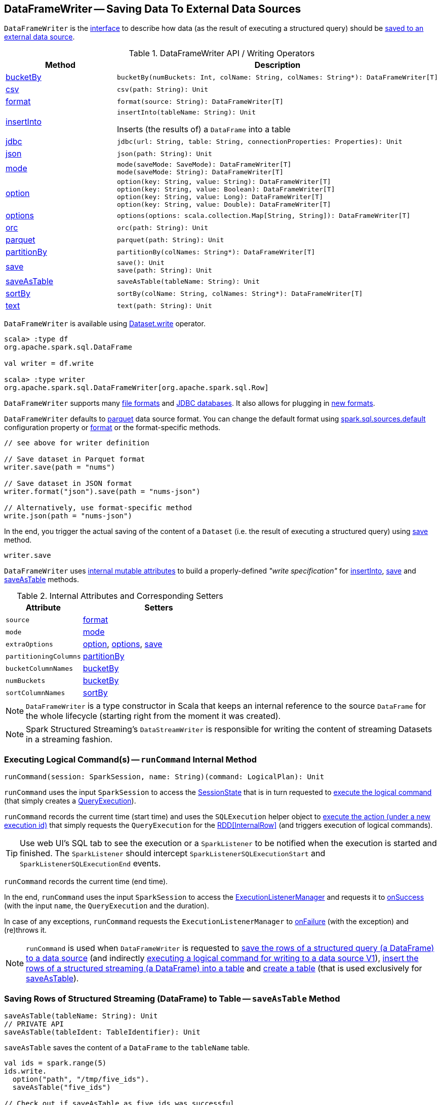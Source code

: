 == [[DataFrameWriter]] DataFrameWriter -- Saving Data To External Data Sources

`DataFrameWriter` is the <<methods, interface>> to describe how data (as the result of executing a structured query) should be <<save, saved to an external data source>>.

[[methods]]
.DataFrameWriter API / Writing Operators
[cols="1,2",options="header",width="100%"]
|===
| Method
| Description

| <<bucketBy-internals, bucketBy>>
a| [[bucketBy]]

[source, scala]
----
bucketBy(numBuckets: Int, colName: String, colNames: String*): DataFrameWriter[T]
----

| <<csv-internals, csv>>
a| [[csv]]

[source, scala]
----
csv(path: String): Unit
----

| <<format-internals, format>>
a| [[format]]

[source, scala]
----
format(source: String): DataFrameWriter[T]
----

| <<insertInto-internals, insertInto>>
a| [[insertInto]]

[source, scala]
----
insertInto(tableName: String): Unit
----

Inserts (the results of) a `DataFrame` into a table

| <<jdbc-internals, jdbc>>
a| [[jdbc]]

[source, scala]
----
jdbc(url: String, table: String, connectionProperties: Properties): Unit
----

| <<json-internals, json>>
a| [[json]]

[source, scala]
----
json(path: String): Unit
----

| <<mode-internals, mode>>
a| [[mode]]

[source, scala]
----
mode(saveMode: SaveMode): DataFrameWriter[T]
mode(saveMode: String): DataFrameWriter[T]
----

| <<option-internals, option>>
a| [[option]]

[source, scala]
----
option(key: String, value: String): DataFrameWriter[T]
option(key: String, value: Boolean): DataFrameWriter[T]
option(key: String, value: Long): DataFrameWriter[T]
option(key: String, value: Double): DataFrameWriter[T]
----

| <<options-internals, options>>
a| [[options]]

[source, scala]
----
options(options: scala.collection.Map[String, String]): DataFrameWriter[T]
----

| <<orc-internals, orc>>
a| [[orc]]

[source, scala]
----
orc(path: String): Unit
----

| <<parquet-internals, parquet>>
a| [[parquet]]

[source, scala]
----
parquet(path: String): Unit
----

| <<partitionBy-internals, partitionBy>>
a| [[partitionBy]]

[source, scala]
----
partitionBy(colNames: String*): DataFrameWriter[T]
----

| <<save-internals, save>>
a| [[save]]

[source, scala]
----
save(): Unit
save(path: String): Unit
----

| <<saveAsTable-internals, saveAsTable>>
a| [[saveAsTable]]

[source, scala]
----
saveAsTable(tableName: String): Unit
----

| <<sortBy-internals, sortBy>>
a| [[sortBy]]

[source, scala]
----
sortBy(colName: String, colNames: String*): DataFrameWriter[T]
----

| <<text-internals, text>>
a| [[text]]

[source, scala]
----
text(path: String): Unit
----
|===

`DataFrameWriter` is available using <<spark-sql-DataFrame.adoc#write, Dataset.write>> operator.

[source, scala]
----
scala> :type df
org.apache.spark.sql.DataFrame

val writer = df.write

scala> :type writer
org.apache.spark.sql.DataFrameWriter[org.apache.spark.sql.Row]
----

`DataFrameWriter` supports many <<writing-dataframes-to-files, file formats>> and <<jdbc, JDBC databases>>. It also allows for plugging in <<format, new formats>>.

`DataFrameWriter` defaults to <<parquet, parquet>> data source format. You can change the default format using link:spark-sql-properties.adoc[spark.sql.sources.default] configuration property or <<format, format>> or the format-specific methods.

[source, scala]
----
// see above for writer definition

// Save dataset in Parquet format
writer.save(path = "nums")

// Save dataset in JSON format
writer.format("json").save(path = "nums-json")

// Alternatively, use format-specific method
write.json(path = "nums-json")
----

In the end, you trigger the actual saving of the content of a `Dataset` (i.e. the result of executing a structured query) using <<save, save>> method.

[source, scala]
----
writer.save
----

[[internal-state]]
`DataFrameWriter` uses <<internal-attributes-and-corresponding-setters, internal mutable attributes>> to build a properly-defined _"write specification"_ for <<insertInto, insertInto>>, <<save, save>> and <<saveAsTable, saveAsTable>> methods.

[[internal-attributes-and-corresponding-setters]]
.Internal Attributes and Corresponding Setters
[cols="1m,2",options="header"]
|===
| Attribute
| Setters

| source
| [[source]] <<format, format>>

| mode
| [[mode-internal-property]] <<mode, mode>>

| extraOptions
| [[extraOptions]] <<option, option>>, <<options, options>>, <<save, save>>

| partitioningColumns
| [[partitioningColumns]] <<partitionBy, partitionBy>>

| bucketColumnNames
| [[bucketColumnNames]] <<bucketBy, bucketBy>>

| numBuckets
| [[numBuckets]] <<bucketBy, bucketBy>>

| sortColumnNames
| [[sortColumnNames]] <<sortBy, sortBy>>
|===

[[df]]
NOTE: `DataFrameWriter` is a type constructor in Scala that keeps an internal reference to the source `DataFrame` for the whole lifecycle (starting right from the moment it was created).

NOTE: Spark Structured Streaming's `DataStreamWriter` is responsible for writing the content of streaming Datasets in a streaming fashion.

=== [[runCommand]] Executing Logical Command(s) -- `runCommand` Internal Method

[source, scala]
----
runCommand(session: SparkSession, name: String)(command: LogicalPlan): Unit
----

`runCommand` uses the input `SparkSession` to access the <<spark-sql-SparkSession.adoc#sessionState, SessionState>> that is in turn requested to <<spark-sql-SessionState.adoc#executePlan, execute the logical command>> (that simply creates a <<spark-sql-QueryExecution.adoc#, QueryExecution>>).

`runCommand` records the current time (start time) and uses the `SQLExecution` helper object to <<spark-sql-SQLExecution.adoc#withNewExecutionId, execute the action (under a new execution id)>> that simply requests the `QueryExecution` for the <<spark-sql-QueryExecution.adoc#toRdd, RDD[InternalRow]>> (and triggers execution of logical commands).

TIP: Use web UI's SQL tab to see the execution or a `SparkListener` to be notified when the execution is started and finished. The `SparkListener` should intercept `SparkListenerSQLExecutionStart` and `SparkListenerSQLExecutionEnd` events.

`runCommand` records the current time (end time).

In the end, `runCommand` uses the input `SparkSession` to access the <<spark-sql-SparkSession.adoc#listenerManager, ExecutionListenerManager>> and requests it to <<spark-sql-ExecutionListenerManager.adoc#onSuccess, onSuccess>> (with the input `name`, the `QueryExecution` and the duration).

In case of any exceptions, `runCommand` requests the `ExecutionListenerManager` to <<spark-sql-ExecutionListenerManager.adoc#onFailure, onFailure>> (with the exception) and (re)throws it.

NOTE: `runCommand` is used when `DataFrameWriter` is requested to <<save, save the rows of a structured query (a DataFrame) to a data source>> (and indirectly <<saveToV1Source, executing a logical command for writing to a data source V1>>), <<insertInto, insert the rows of a structured streaming (a DataFrame) into a table>> and <<createTable, create a table>> (that is used exclusively for <<saveAsTable, saveAsTable>>).

=== [[saveAsTable-internals]] Saving Rows of Structured Streaming (DataFrame) to Table -- `saveAsTable` Method

[source, scala]
----
saveAsTable(tableName: String): Unit
// PRIVATE API
saveAsTable(tableIdent: TableIdentifier): Unit
----

`saveAsTable` saves the content of a `DataFrame` to the `tableName` table.

[source, scala]
----
val ids = spark.range(5)
ids.write.
  option("path", "/tmp/five_ids").
  saveAsTable("five_ids")

// Check out if saveAsTable as five_ids was successful
val q = spark.catalog.listTables.filter($"name" === "five_ids")
scala> q.show
+--------+--------+-----------+---------+-----------+
|    name|database|description|tableType|isTemporary|
+--------+--------+-----------+---------+-----------+
|five_ids| default|       null| EXTERNAL|      false|
+--------+--------+-----------+---------+-----------+
----

Internally, `saveAsTable` requests the current `ParserInterface` to <<spark-sql-ParserInterface.adoc#parseTableIdentifier, parse the input table name>>.

NOTE: `saveAsTable` uses the <<df, internal DataFrame>> to access the <<spark-sql-Dataset.adoc#sparkSession, SparkSession>> that is used to access the <<spark-sql-SparkSession.adoc#sessionState, SessionState>> and in the end the <<spark-sql-SessionState.adoc#sqlParser, ParserInterface>>.

`saveAsTable` then requests the `SessionCatalog` to <<spark-sql-SessionCatalog.adoc#tableExists, check whether the table exists or not>>.

NOTE: `saveAsTable` uses the <<df, internal DataFrame>> to access the <<spark-sql-Dataset.adoc#sparkSession, SparkSession>> that is used to access the <<spark-sql-SparkSession.adoc#sessionState, SessionState>> and in the end the <<spark-sql-SessionState.adoc#catalog, SessionCatalog>>.

In the end, `saveAsTable` branches off per whether the table exists or not and the <<mode, save mode>>.

.saveAsTable's Behaviour per Save Mode
[cols="1,1,2",options="header",width="100%"]
|===
| Does table exist?
| Save Mode
| Behaviour

| yes
| `Ignore`
| Does nothing

| yes
| `ErrorIfExists`
| Reports an `AnalysisException` with `Table [tableIdent] already exists.` error message

| yes
| `Overwrite`
| FIXME

| _anything_
| _anything_
| <<createTable, createTable>>
|===

=== [[save-internals]] Saving Rows of Structured Query (DataFrame) to Data Source -- `save` Method

[source, scala]
----
save(): Unit
----

`save` saves the rows of a structured query (a <<spark-sql-Dataset.adoc#, Dataset>>) to a data source.

Internally, `save` uses `DataSource` to <<spark-sql-DataSource.adoc#lookupDataSource, look up the class of the requested data source>> (for the <<source, source>> option and the <<spark-sql-SessionState.adoc#conf, SQLConf>>).

[NOTE]
====
`save` uses <<spark-sql-Dataset.adoc#sparkSession, SparkSession>> to access the <<spark-sql-SparkSession.adoc#sessionState, SessionState>> that is in turn used to access the <<spark-sql-SessionState.adoc#conf, SQLConf>>.

[source, scala]
----
val df: DataFrame = ???
df.sparkSession.sessionState.conf
----
====

If the class is a <<spark-sql-DataSourceV2.adoc#, DataSourceV2>>...FIXME

Otherwise, if not a <<spark-sql-DataSourceV2.adoc#, DataSourceV2>>, `save` simply <<saveToV1Source, saveToV1Source>>.

`save` does not support saving to Hive (i.e. the <<source, source>> is `hive`) and throws an `AnalysisException` when requested so.

```
Hive data source can only be used with tables, you can not write files of Hive data source directly.
```

`save` <<assertNotBucketed, does not support bucketing>> (i.e. when the <<numBuckets, numBuckets>> or <<sortColumnNames, sortColumnNames>> options are defined) and throws an `AnalysisException` when requested so.

```
'[operation]' does not support bucketing right now
```

=== [[jdbc-internals]] Saving Data to Table Using JDBC Data Source -- `jdbc` Method

[source, scala]
----
jdbc(url: String, table: String, connectionProperties: Properties): Unit
----

`jdbc` method saves the content of the `DataFrame` to an external database table via JDBC.

You can use <<mode, mode>> to control *save mode*, i.e. what happens when an external table exists when `save` is executed.

It is assumed that the `jdbc` save pipeline is not <<partitionBy, partitioned>> and <<bucketBy, bucketed>>.

All <<options, options>> are overriden by the input `connectionProperties`.

The required options are:

* `driver` which is the class name of the JDBC driver (that is passed to Spark's own `DriverRegistry.register` and later used to `connect(url, properties)`).

When `table` exists and the <<mode, override save mode>> is in use, `DROP TABLE table` is executed.

It creates the input `table` (using `CREATE TABLE table (schema)` where `schema` is the schema of the `DataFrame`).

=== [[bucketBy-internals]] `bucketBy` Method

[source, scala]
----
bucketBy(numBuckets: Int, colName: String, colNames: String*): DataFrameWriter[T]
----

`bucketBy` simply sets the internal <<numBuckets, numBuckets>> and <<bucketColumnNames, bucketColumnNames>> to the input `numBuckets` and `colName` with `colNames`, respectively.

[source, scala]
----
val df = spark.range(5)
import org.apache.spark.sql.DataFrameWriter
val writer: DataFrameWriter[java.lang.Long] = df.write

val bucketedTable = writer.bucketBy(numBuckets = 8, "col1", "col2")

scala> :type bucketedTable
org.apache.spark.sql.DataFrameWriter[Long]
----

=== [[partitionBy]] `partitionBy` Method

[source, scala]
----
partitionBy(colNames: String*): DataFrameWriter[T]
----

CAUTION: FIXME

=== [[mode-internals]] Specifying Save Mode -- `mode` Method

[source, scala]
----
mode(saveMode: String): DataFrameWriter[T]
mode(saveMode: SaveMode): DataFrameWriter[T]
----

`mode` defines the behaviour of <<save, save>> when an external file or table (Spark writes to) already exists, i.e. `SaveMode`.

[[SaveMode]]
.Types of SaveMode
[cols="1,2",options="header",width="100%"]
|===
| Name
| Description

| `Append`
| [[Append]] Records are appended to existing data.

| `ErrorIfExists`
| [[ErrorIfExists]] Exception is thrown.

| `Ignore`
| [[Ignore]] Do not save the records and not change the existing data in any way.

| `Overwrite`
| [[Overwrite]] Existing data is overwritten by new records.
|===

=== [[sortBy-internals]] Specifying Sorting Columns -- `sortBy` Method

[source, scala]
----
sortBy(colName: String, colNames: String*): DataFrameWriter[T]
----

`sortBy` simply sets <<sortColumnNames, sorting columns>> to the input `colName` and `colNames` column names.

NOTE: `sortBy` must be used together with <<bucketBy, bucketBy>> or `DataFrameWriter` reports an `IllegalArgumentException`.

NOTE: <<assertNotBucketed, assertNotBucketed>> asserts that bucketing is not used by some methods.

=== [[option-internals]] Specifying Writer Configuration -- `option` Method

[source, scala]
----
option(key: String, value: Boolean): DataFrameWriter[T]
option(key: String, value: Double): DataFrameWriter[T]
option(key: String, value: Long): DataFrameWriter[T]
option(key: String, value: String): DataFrameWriter[T]
----

`option`...FIXME

=== [[options-internals]] Specifying Writer Configuration -- `options` Method

[source, scala]
----
options(options: scala.collection.Map[String, String]): DataFrameWriter[T]
----

`options`...FIXME

=== [[writing-dataframes-to-files]] Writing DataFrames to Files

CAUTION: FIXME

=== [[format-internals]] Specifying Data Source (by Alias or Fully-Qualified Class Name) -- `format` Method

[source, scala]
----
format(source: String): DataFrameWriter[T]
----

`format` simply sets the <<source, source>> internal property.

=== [[parquet]] Parquet

CAUTION: FIXME

NOTE: Parquet is the default data source format.

=== [[insertInto-internals]] Inserting Rows of Structured Streaming (DataFrame) into Table -- `insertInto` Method

[source, scala]
----
insertInto(tableName: String): Unit // <1>
insertInto(tableIdent: TableIdentifier): Unit
----
<1> Parses `tableName` and calls the other `insertInto` with a `TableIdentifier`

`insertInto` inserts the content of the `DataFrame` to the specified `tableName` table.

NOTE: `insertInto` ignores column names and just uses a position-based resolution, i.e. the order (not the names!) of the columns in (the output of) the Dataset matters.

Internally, `insertInto` creates an link:spark-sql-LogicalPlan-InsertIntoTable.adoc#creating-instance[InsertIntoTable] logical operator (with link:spark-sql-LogicalPlan-UnresolvedRelation.adoc#creating-instance[UnresolvedRelation] operator as the only child) and <<runCommand, executes>> it right away (that submits a Spark job).

.DataFrameWrite.insertInto Executes SQL Command (as a Spark job)
image::images/spark-sql-DataFrameWrite-insertInto-webui-query-details.png[align="center"]

`insertInto` reports a `AnalysisException` for bucketed DataFrames, i.e. <<numBuckets, buckets>> or <<sortColumnNames, sortColumnNames>> are defined.

```
'insertInto' does not support bucketing right now
```

[source, scala]
----
val writeSpec = spark.range(4).
  write.
  bucketBy(numBuckets = 3, colName = "id")
scala> writeSpec.insertInto("t1")
org.apache.spark.sql.AnalysisException: 'insertInto' does not support bucketing right now;
  at org.apache.spark.sql.DataFrameWriter.assertNotBucketed(DataFrameWriter.scala:334)
  at org.apache.spark.sql.DataFrameWriter.insertInto(DataFrameWriter.scala:302)
  at org.apache.spark.sql.DataFrameWriter.insertInto(DataFrameWriter.scala:298)
  ... 49 elided
----

`insertInto` reports a `AnalysisException` for partitioned DataFrames, i.e. <<partitioningColumns, partitioningColumns>> is defined.

[options="wrap"]
----
insertInto() can't be used together with partitionBy(). Partition columns have already been defined for the table. It is not necessary to use partitionBy().
----

[source, scala, options="wrap"]
----
val writeSpec = spark.range(4).
  write.
  partitionBy("id")
scala> writeSpec.insertInto("t1")
org.apache.spark.sql.AnalysisException: insertInto() can't be used together with partitionBy(). Partition columns have already be defined for the table. It is not necessary to use partitionBy().;
  at org.apache.spark.sql.DataFrameWriter.insertInto(DataFrameWriter.scala:305)
  at org.apache.spark.sql.DataFrameWriter.insertInto(DataFrameWriter.scala:298)
  ... 49 elided
----

=== [[getBucketSpec]] `getBucketSpec` Internal Method

[source, scala]
----
getBucketSpec: Option[BucketSpec]
----

`getBucketSpec` returns a new <<spark-sql-BucketSpec.adoc#, BucketSpec>> if <<numBuckets, numBuckets>> was defined (with <<bucketColumnNames, bucketColumnNames>> and <<sortColumnNames, sortColumnNames>>).

`getBucketSpec` throws an `IllegalArgumentException` when <<numBuckets, numBuckets>> are not defined when <<sortColumnNames, sortColumnNames>> are.

```
sortBy must be used together with bucketBy
```

NOTE: `getBucketSpec` is used exclusively when `DataFrameWriter` is requested to <<createTable, create a table>>.

=== [[createTable]] Creating Table -- `createTable` Internal Method

[source, scala]
----
createTable(tableIdent: TableIdentifier): Unit
----

`createTable` <<spark-sql-DataSource.adoc#buildStorageFormatFromOptions, builds a CatalogStorageFormat>> per <<extraOptions, extraOptions>>.

`createTable` assumes `CatalogTableType.EXTERNAL` when link:spark-sql-CatalogStorageFormat.adoc#locationUri[location URI] of `CatalogStorageFormat` is defined and `CatalogTableType.MANAGED` otherwise.

`createTable` creates a <<spark-sql-CatalogTable.adoc#, CatalogTable>> (with the <<spark-sql-CatalogTable.adoc#bucketSpec, bucketSpec>> per <<getBucketSpec, getBucketSpec>>).

In the end, `createTable` creates a <<spark-sql-LogicalPlan-CreateTable.adoc#, CreateTable>> logical command (with the `CatalogTable`, <<mode, mode>> and the <<spark-sql-Dataset.adoc#planWithBarrier, logical query plan>> of the <<df, dataset>>) and <<runCommand, runs>> it.

NOTE: `createTable` is used when `DataFrameWriter` is requested to <<saveAsTable, saveAsTable>>.

=== [[assertNotBucketed]] `assertNotBucketed` Internal Method

[source, scala]
----
assertNotBucketed(operation: String): Unit
----

`assertNotBucketed` simply throws an `AnalysisException` if either <<numBuckets, numBuckets>> or <<sortColumnNames, sortColumnNames>> internal property is defined:

```
'[operation]' does not support bucketing right now
```

NOTE: `assertNotBucketed` is used when `DataFrameWriter` is requested to <<save, save>>, <<insertInto, insertInto>> and <<jdbc, jdbc>>.

=== [[saveToV1Source]] Executing Logical Command for Writing to Data Source V1 -- `saveToV1Source` Internal Method

[source, scala]
----
saveToV1Source(): Unit
----

`saveToV1Source` creates a <<spark-sql-DataSource.adoc#apply, DataSource>> (for the <<source, source>> class name, the <<partitioningColumns, partitioningColumns>> and the <<extraOptions, extraOptions>>) and requests it for the <<spark-sql-DataSource.adoc#planForWriting, logical command for writing>> (with the <<mode, mode>> and the <<spark-sql-Dataset.adoc#logicalPlan, analyzed logical plan>> of the structured query).

NOTE: While requesting the <<spark-sql-Dataset.adoc#logicalPlan, analyzed logical plan>> of the structured query, `saveToV1Source` triggers execution of logical commands.

In the end, `saveToV1Source` <<runCommand, runs the logical command for writing>>.

[NOTE]
====
The <<spark-sql-DataSource.adoc#planForWriting, logical command for writing>> can be one of the following:

* A <<spark-sql-LogicalPlan-SaveIntoDataSourceCommand.adoc#, SaveIntoDataSourceCommand>> for <<spark-sql-CreatableRelationProvider.adoc#, CreatableRelationProviders>>

* An <<spark-sql-LogicalPlan-InsertIntoHadoopFsRelationCommand.adoc#, InsertIntoHadoopFsRelationCommand>> for <<spark-sql-FileFormat.adoc#, FileFormats>>
====

NOTE: `saveToV1Source` is used exclusively when `DataFrameWriter` is requested to <<save, save the rows of a structured query (a DataFrame) to a data source>> (for all but <<spark-sql-DataSourceV2.adoc#, DataSourceV2>> writers with `WriteSupport`).

=== [[assertNotPartitioned]] `assertNotPartitioned` Internal Method

[source, scala]
----
assertNotPartitioned(operation: String): Unit
----

`assertNotPartitioned`...FIXME

NOTE: `assertNotPartitioned` is used when...FIXME

=== [[csv-internals]] `csv` Method

[source, scala]
----
csv(path: String): Unit
----

`csv`...FIXME

=== [[json-internals]] `json` Method

[source, scala]
----
json(path: String): Unit
----

`json`...FIXME

=== [[orc-internals]] `orc` Method

[source, scala]
----
orc(path: String): Unit
----

`orc`...FIXME

=== [[parquet-internals]] `parquet` Method

[source, scala]
----
parquet(path: String): Unit
----

`parquet`...FIXME

=== [[text-internals]] `text` Method

[source, scala]
----
text(path: String): Unit
----

`text`...FIXME

=== [[partitionBy]] `partitionBy` Method

[source, scala]
----
partitionBy(colNames: String*): DataFrameWriter[T]
----

`partitionBy` simply sets the <<partitioningColumns, partitioningColumns>> internal property.
